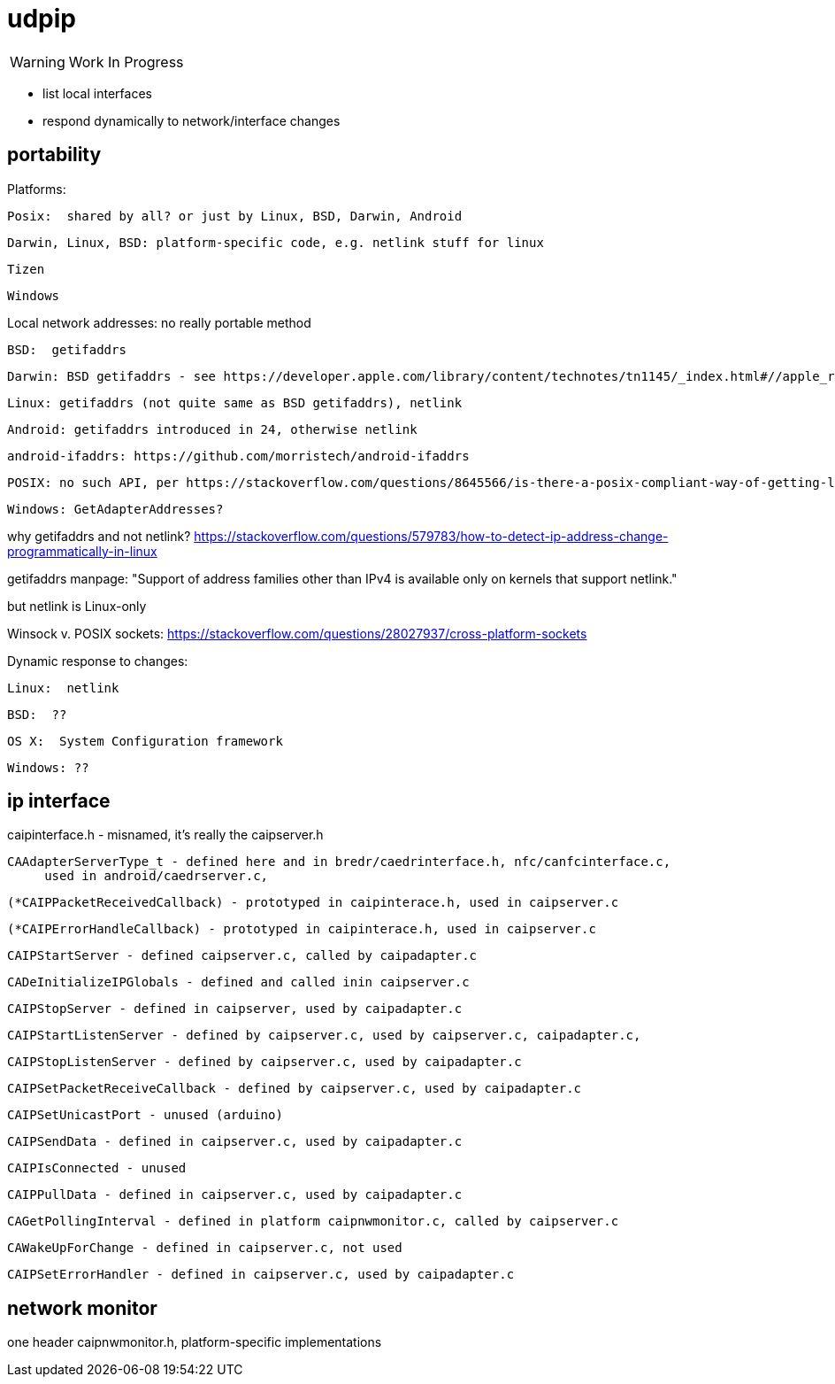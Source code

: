 = udpip

WARNING:  Work In Progress

* list local interfaces

* respond dynamically to network/interface changes

== portability

Platforms:

    Posix:  shared by all? or just by Linux, BSD, Darwin, Android

    Darwin, Linux, BSD: platform-specific code, e.g. netlink stuff for linux

    Tizen

    Windows


Local network addresses: no really portable method

    BSD:  getifaddrs

    Darwin: BSD getifaddrs - see https://developer.apple.com/library/content/technotes/tn1145/_index.html#//apple_ref/doc/uid/DTS10002984-CH1-SECGETTINGIPLIST[Getting a list of all IP addresses]

    Linux: getifaddrs (not quite same as BSD getifaddrs), netlink

    Android: getifaddrs introduced in 24, otherwise netlink

        android-ifaddrs: https://github.com/morristech/android-ifaddrs


   POSIX: no such API, per https://stackoverflow.com/questions/8645566/is-there-a-posix-compliant-way-of-getting-local-network-ip-address-of-my-compute.

    Windows: GetAdapterAddresses?

why getifaddrs and not netlink? https://stackoverflow.com/questions/579783/how-to-detect-ip-address-change-programmatically-in-linux

getifaddrs manpage: "Support of address families other than IPv4 is available only on kernels that support netlink."

but netlink is Linux-only

Winsock v. POSIX sockets: https://stackoverflow.com/questions/28027937/cross-platform-sockets

Dynamic response to changes:

    Linux:  netlink

    BSD:  ??

    OS X:  System Configuration framework

    Windows: ??

== ip interface

caipinterface.h - misnamed, it's really the caipserver.h

    CAAdapterServerType_t - defined here and in bredr/caedrinterface.h, nfc/canfcinterface.c,
         used in android/caedrserver.c,

    (*CAIPPacketReceivedCallback) - prototyped in caipinterace.h, used in caipserver.c

    (*CAIPErrorHandleCallback) - prototyped in caipinterace.h, used in caipserver.c

    CAIPStartServer - defined caipserver.c, called by caipadapter.c

    CADeInitializeIPGlobals - defined and called inin caipserver.c

    CAIPStopServer - defined in caipserver, used by caipadapter.c

    CAIPStartListenServer - defined by caipserver.c, used by caipserver.c, caipadapter.c,

    CAIPStopListenServer - defined by caipserver.c, used by caipadapter.c

    CAIPSetPacketReceiveCallback - defined by caipserver.c, used by caipadapter.c

    CAIPSetUnicastPort - unused (arduino)

    CAIPSendData - defined in caipserver.c, used by caipadapter.c

    CAIPIsConnected - unused

    CAIPPullData - defined in caipserver.c, used by caipadapter.c

    CAGetPollingInterval - defined in platform caipnwmonitor.c, called by caipserver.c

    CAWakeUpForChange - defined in caipserver.c, not used

    CAIPSetErrorHandler - defined in caipserver.c, used by caipadapter.c



== network monitor

one header caipnwmonitor.h, platform-specific implementations
